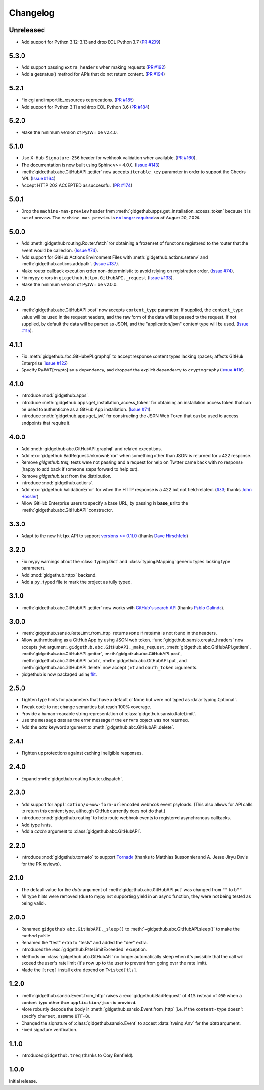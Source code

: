Changelog
=========

Unreleased
----------

- Add support for Python 3.12-3.13 and drop EOL Python 3.7
  (`PR #209 <https://github.com/brettcannon/gidgethub/pull/209>`_)

5.3.0
-----

- Add support passing ``extra_headers`` when making requests
  (`PR #192 <https://github.com/brettcannon/gidgethub/pull/192>`_)

- Add a getstatus() method for APIs that do not return content.
  (`PR #194 <https://github.com/brettcannon/gidgethub/pull/194>`_)

5.2.1
-----

- Fix cgi and importlib_resources deprecations.
  (`PR #185 <https://github.com/brettcannon/gidgethub/pull/185>`_)

- Add support for Python 3.11 and drop EOL Python 3.6
  (`PR #184 <https://github.com/brettcannon/gidgethub/pull/184>`_)

5.2.0
-----

- Make the minimum version of PyJWT be v2.4.0.

5.1.0
-----

- Use ``X-Hub-Signature-256`` header for webhook validation when available.
  (`PR #160 <https://github.com/brettcannon/gidgethub/pull/160>`_).

- The documentation is now built using Sphinx v>= 4.0.0.
  (`Issue #143 <https://github.com/brettcannon/gidgethub/issues/143>`_)

- :meth:`gidgethub.abc.GitHubAPI.getiter` now accepts ``iterable_key`` parameter
  in order to support the Checks API.
  (`Issue #164 <https://github.com/brettcannon/gidgethub/issues/164>`_)

- Accept HTTP 202 ACCEPTED as successful.
  (`PR #174 <https://github.com/brettcannon/gidgethub/pull/174>`_)

5.0.1
-----

- Drop the ``machine-man-preview`` header from :meth:`gidgethub.apps.get_installation_access_token`
  because it is out of preview. The ``machine-man-preview`` is `no longer
  required <https://developer.github.com/changes/#--machine-man-and-sailor-v-previews-graduate>`_
  as of August 20, 2020.


5.0.0
-----

- Add :meth:`gidgethub.routing.Router.fetch` for obtaining a frozenset of functions
  registered to the router that the event would be called on.
  (`Issue #74 <https://github.com/brettcannon/gidgethub/issues/74>`_).
- Add support for GitHub Actions Environment Files with :meth:`gidgethub.actions.setenv`
  and :meth:`gidgethub.actions.addpath`.
  (`Issue #137 <https://github.com/brettcannon/gidgethub/issues/132>`_).
- Make router callback execution order non-deterministic to avoid relying on
  registration order.
  (`Issue #74 <https://github.com/brettcannon/gidgethub/issues/74>`_).
- Fix mypy errors in ``gidgethub.httpx.GitHubAPI._request``
  (`Issue #133 <https://github.com/brettcannon/gidgethub/issues/133>`_).
- Make the minimum version of PyJWT be v2.0.0.

4.2.0
-----

- :meth:`gidgethub.abc.GitHubAPI.post` now accepts ``content_type`` parameter.
  If supplied, the ``content_type`` value will be used in the request headers,
  and the raw form of the data will be passed to the request. If not supplied,
  by default the data will be parsed as JSON, and the "application/json" content
  type will be used. (`Issue #115 <https://github.com/brettcannon/gidgethub/issues/115>`_).

4.1.1
-----

- Fix :meth:`gidgethub.abc.GitHubAPI.graphql` to accept response content types lacking
  spaces; affects GitHub Enterprise
  (`Issue #122 <https://github.com/brettcannon/gidgethub/pull/122>`_)

- Specify PyJWT[crypto] as a dependency, and dropped the explicit dependency to
  ``cryptography`` (`Issue #116 <https://github.com/brettcannon/gidgethub/issues/116>`_).

4.1.0
-----

- Introduce :mod:`gidgethub.apps`.

- Introduce :meth:`gidgethub.apps.get_installation_access_token`
  for obtaining an installation access token that can be used to authenticate as
  a GitHub App installation. (`Issue #71 <https://github.com/brettcannon/gidgethub/issues/71>`_).

- Introduce :meth:`gidgethub.apps.get_jwt` for constructing the JSON Web Token
  that can be used to access endpoints that require it.

4.0.0
-----

- Add :meth:`gidgethub.abc.GitHubAPI.graphql` and related exceptions.
- Add :exc:`gidgethub.BadRequestUnknownError` when something other than JSON is
  returned for a 422 response.
- Remove `gidgethub.treq`; tests were not passing and a request for help on
  Twitter came back with no response (happy to add back if someone steps forward
  to help out).
- Remove `gidgethub.test` from the distribution.
- Introduce :mod:`gidgethub.actions`.
- Add :exc:`gidgethub.ValidationError` for when the HTTP response is a 422 but not
  field-related. (`#83 <https://github.com/brettcannon/gidgethub/pull/83>`_;
  thanks `John Hossler <https://github.com/jmhossler>`_)
- Allow GitHub Enterprise users to specify a base URL, by passing in **base_url**
  to the :meth:`gidgethub.abc.GitHubAPI` constructor.

3.3.0
-----

- Adapt to the new ``httpx`` API to support
  `versions >= 0.11.0 <https://github.com/encode/httpx/blob/master/CHANGELOG.md>`_
  (thanks `Dave Hirschfeld <https://github.com/dhirschfeld>`_)

3.2.0
-----

- Fix mypy warnings about the :class:`typing.Dict` and :class:`typing.Mapping`
  generic types lacking type parameters.
- Add :mod:`gidgethub.httpx` backend.
- Add a ``py.typed`` file to mark the project as fully typed.

3.1.0
-----

- :meth:`gidgethub.abc.GitHubAPI.getiter` now works with
  `GitHub's search API <https://docs.github.com/en/rest/search>`_
  (thanks `Pablo Galindo <https://github.com/pablogsal>`_).

3.0.0
-----

- :meth:`gidgethub.sansio.RateLimit.from_http` returns ``None`` if ratelimit is
  not found in the headers.
- Allow authenticating as a GitHub App by using JSON web token.
  :func:`gidgethub.sansio.create_headers` now accepts
  ``jwt`` argument. ``gidgethub.abc.GitHubAPI._make_request``,
  :meth:`gidgethub.abc.GitHubAPI.getitem`, :meth:`gidgethub.abc.GitHubAPI.getiter`,
  :meth:`gidgethub.abc.GitHubAPI.post`, :meth:`gidgethub.abc.GitHubAPI.patch`,
  :meth:`gidgethub.abc.GitHubAPI.put`, and :meth:`gidgethub.abc.GitHubAPI.delete` now
  accept ``jwt`` and ``oauth_token`` arguments.

- gidgethub is now packaged using `flit <https://flit.readthedocs.io/en/latest/>`_.

2.5.0
-----

- Tighten type hints for parameters that have a default of ``None``
  but were not typed as :data:`typing.Optional`.

- Tweak code to not change semantics but reach 100% coverage.

- Provide a human-readable string representation of
  :class:`gidgethub.sansio.RateLimit`.

- Use the ``message`` data as the error message
  if the ``errors`` object was not returned.

- Add the *data* keyword argument to :meth:`gidgethub.abc.GitHubAPI.delete`.


2.4.1
-----

- Tighten up protections against caching ineligible responses.


2.4.0
-----

- Expand :meth:`gidgethub.routing.Router.dispatch`.


2.3.0
-----

- Add support for ``application/x-www-form-urlencoded`` webhook event payloads.
  (This also allows for API calls to return this content type, although GitHub
  currently does not do that.)

- Introduce :mod:`gidgethub.routing` to help route webhook events to registered
  asynchronous callbacks.

- Add type hints.

- Add a *cache* argument to :class:`gidgethub.abc.GitHubAPI`.


2.2.0
-----

- Introduce :mod:`gidgethub.tornado` to support
  `Tornado <http://www.tornadoweb.org/>`_ (thanks to
  Matthias Bussonnier and A. Jesse Jiryu Davis for the PR reviews).


2.1.0
-----

- The default value for the *data* argument of :meth:`gidgethub.abc.GitHubAPI.put`
  was changed from ``""`` to ``b""``.
- All type hints were removed (due to mypy not supporting yield in an async
  function, they were not being tested as being valid).


2.0.0
-----

- Renamed ``gidgethub.abc.GitHubAPI._sleep()`` to
  :meth:`~gidgethub.abc.GitHubAPI.sleep()` to make the method public.
- Renamed the "test" extra to "tests" and added the "dev" extra.
- Introduced the :exc:`gidgethub.RateLimitExceeded` exception.
- Methods on :class:`gidgethub.abc.GitHubAPI` no longer automatically sleep when it's
  possible that the call will exceed the user's rate limit (it's now up to the
  user to prevent from going over the rate limit).
- Made the ``[treq]`` install extra depend on ``Twisted[tls]``.


1.2.0
-----

- :meth:`gidgethub.sansio.Event.from_http` raises a :exc:`gidgethub.BadRequest` of ``415``
  instead of ``400`` when a content-type other than ``application/json``
  is provided.
- More robustly decode the body in :meth:`gidgethub.sansio.Event.from_http`
  (i.e. if the ``content-type`` doesn't specify ``charset``, assume ``UTF-8``).
- Changed the signature of :class:`gidgethub.sansio.Event` to accept
  :data:`typing.Any` for the *data* argument.
- Fixed signature verification.


1.1.0
-----

- Introduced ``gidgethub.treq`` (thanks to Cory Benfield).


1.0.0
-----

Initial release.
